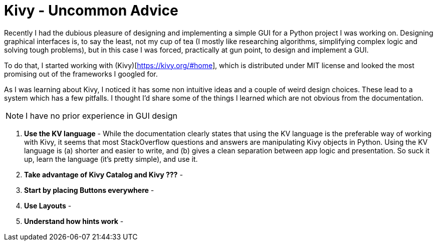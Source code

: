 # Kivy - Uncommon Advice

Recently I had the dubious pleasure of designing and implementing a simple GUI for a Python project I was working on. Designing graphical interfaces is, to say the least, not my cup of tea (I mostly like researching algorithms, simplifying complex logic and solving tough problems), but in this case I was forced, practically at gun point, to design and implement a GUI.

To do that, I started working with (Kivy)[https://kivy.org/#home], which is distributed under MIT license and looked the most promising out of the frameworks I googled for.

As I was learning about Kivy, I noticed it has some non intuitive ideas and a couple of weird design choices. These lead to a system which has a few pitfalls. I thought I'd share some of the things I learned which are not obvious from the documentation.

NOTE: I have no prior experience in GUI design

1. *Use the KV language* - While the documentation clearly states that using the KV language is the preferable way of working with Kivy, it seems that most StackOverflow questions and answers are manipulating Kivy objects in Python. Using the KV language is (a) shorter and easier to write, and (b) gives a clean separation between app logic and presentation. So suck it up, learn the language (it's pretty simple), and use it.

2. *Take advantage of Kivy Catalog and Kivy ???* -

3. *Start by placing Buttons everywhere* -

4. *Use Layouts* - 

5. *Understand how hints work* - 